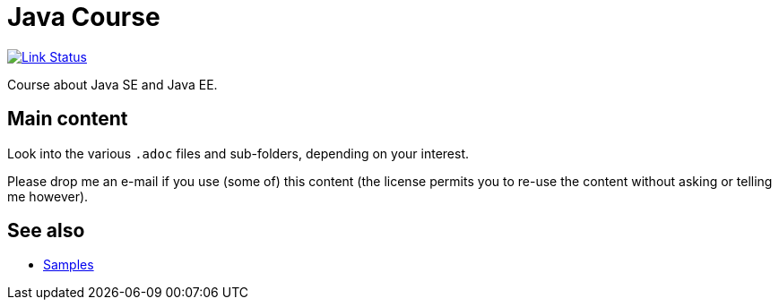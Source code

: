 = Java Course
:toc-placement: preamble
:sectanchors:

image:https://api.travis-ci.org/oliviercailloux/java-course.svg?branch=master["Link Status", link="https://travis-ci.org/oliviercailloux/java-course"]

Course about Java SE and Java EE.

== Main content

Look into the various `.adoc` files and sub-folders, depending on your interest.

Please drop me an e-mail if you use (some of) this content (the license permits you to re-use the content without asking or telling me however).

== See also
* https://github.com/oliviercailloux/samples[Samples]

